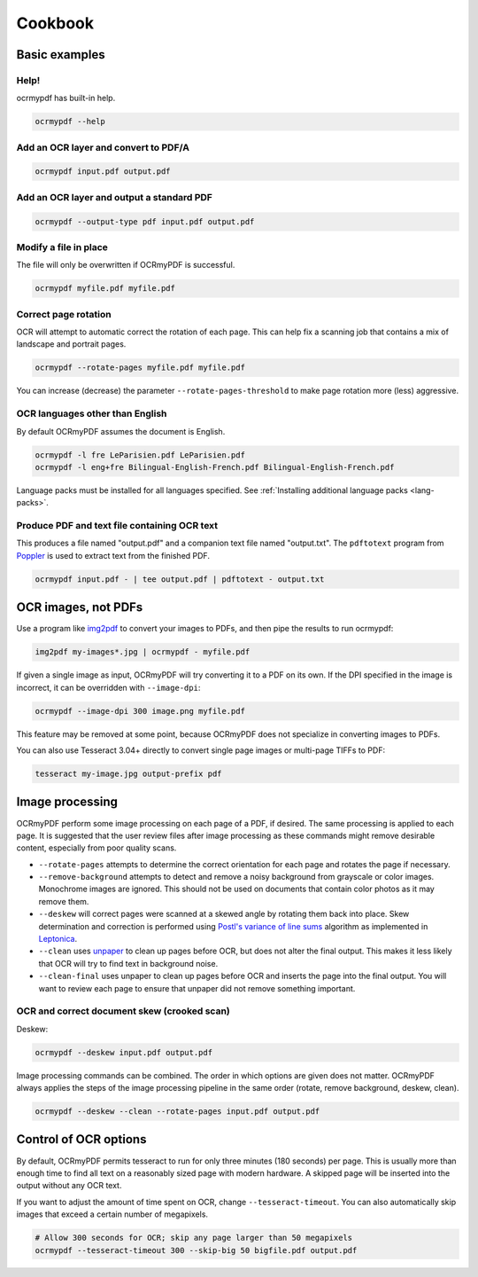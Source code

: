 Cookbook
========

Basic examples
--------------

Help!
"""""

ocrmypdf has built-in help.

.. code-block:: bash

	ocrmypdf --help


Add an OCR layer and convert to PDF/A
"""""""""""""""""""""""""""""""""""""

.. code-block:: bash

	ocrmypdf input.pdf output.pdf

Add an OCR layer and output a standard PDF
""""""""""""""""""""""""""""""""""""""""""

.. code-block:: bash

	ocrmypdf --output-type pdf input.pdf output.pdf

Modify a file in place
""""""""""""""""""""""

The file will only be overwritten if OCRmyPDF is successful.

.. code-block:: bash

	ocrmypdf myfile.pdf myfile.pdf

Correct page rotation
"""""""""""""""""""""

OCR will attempt to automatic correct the rotation of each page. This can help fix a scanning job that contains a mix of landscape and portrait pages.

.. code-block:: bash

	ocrmypdf --rotate-pages myfile.pdf myfile.pdf

You can increase (decrease) the parameter ``--rotate-pages-threshold`` to make page rotation more (less) aggressive.


OCR languages other than English
""""""""""""""""""""""""""""""""

By default OCRmyPDF assumes the document is English. 

.. code-block:: bash

	ocrmypdf -l fre LeParisien.pdf LeParisien.pdf
	ocrmypdf -l eng+fre Bilingual-English-French.pdf Bilingual-English-French.pdf

Language packs must be installed for all languages specified. See :ref:`Installing additional language packs <lang-packs>`.


Produce PDF and text file containing OCR text
"""""""""""""""""""""""""""""""""""""""""""""

This produces a file named "output.pdf" and a companion text file named "output.txt". The ``pdftotext`` program from 
`Poppler <https://poppler.freedesktop.org/>`_ is used to extract text from the finished PDF.

.. code-block:: bash

	ocrmypdf input.pdf - | tee output.pdf | pdftotext - output.txt


OCR images, not PDFs
--------------------

Use a program like `img2pdf <https://gitlab.mister-muffin.de/josch/img2pdf>`_ to convert your images to PDFs, and then pipe the results to run ocrmypdf:

.. code-block:: bash

	img2pdf my-images*.jpg | ocrmypdf - myfile.pdf

If given a single image as input, OCRmyPDF will try converting it to a PDF on its own.  If the DPI specified in the image is incorrect, it can be overridden with ``--image-dpi``:

.. code-block:: bash

	ocrmypdf --image-dpi 300 image.png myfile.pdf

This feature may be removed at some point, because OCRmyPDF does not specialize in converting images to PDFs.

You can also use Tesseract 3.04+ directly to convert single page images or multi-page TIFFs to PDF:

.. code-block:: bash

	tesseract my-image.jpg output-prefix pdf 

Image processing
----------------

OCRmyPDF perform some image processing on each page of a PDF, if desired.  The same processing is applied to each page.  It is suggested that the user review files after image processing as these commands might remove desirable content, especially from poor quality scans.

* ``--rotate-pages`` attempts to determine the correct orientation for each page and rotates the page if necessary.

* ``--remove-background`` attempts to detect and remove a noisy background from grayscale or color images.  Monochrome images are ignored. This should not be used on documents that contain color photos as it may remove them.

* ``--deskew`` will correct pages were scanned at a skewed angle by rotating them back into place.  Skew determination and correction is performed using `Postl's variance of line sums <http://www.leptonica.com/skew-measurement.html>`_ algorithm as implemented in `Leptonica <http://www.leptonica.com/index.html>`_.
  
* ``--clean`` uses `unpaper <https://www.flameeyes.eu/projects/unpaper>`_ to clean up pages before OCR, but does not alter the final output.  This makes it less likely that OCR will try to find text in background noise.

* ``--clean-final`` uses unpaper to clean up pages before OCR and inserts the page into the final output.  You will want to review each page to ensure that unpaper did not remove something important.


OCR and correct document skew (crooked scan)
""""""""""""""""""""""""""""""""""""""""""""

Deskew:

.. code-block:: bash

	ocrmypdf --deskew input.pdf output.pdf

Image processing commands can be combined. The order in which options are given does not matter. OCRmyPDF always applies the steps of the image processing pipeline in the same order (rotate, remove background, deskew, clean).

.. code-block:: bash

	ocrmypdf --deskew --clean --rotate-pages input.pdf output.pdf

Control of OCR options
----------------------

By default, OCRmyPDF permits tesseract to run for only three minutes (180 seconds) per page. This is usually more than enough time to find all text on a reasonably sized page with modern hardware. A skipped page will be inserted into the output without any OCR text.

If you want to adjust the amount of time spent on OCR, change ``--tesseract-timeout``.  You can also automatically skip images that exceed a certain number of megapixels.

.. code-block:: bash

	# Allow 300 seconds for OCR; skip any page larger than 50 megapixels
	ocrmypdf --tesseract-timeout 300 --skip-big 50 bigfile.pdf output.pdf


